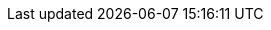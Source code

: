 // Paulo Jerônimo/Site
:uri-paulojeronimo: http://paulojeronimo.com
// Paulo Jerônimo/Location
// Brasilia
:uri-paulojeronimo-location: https://goo.gl/maps/fTtidz4namk
// Lisbon
//:uri-paulojeronimo-location: https://goo.gl/maps/mk9ac7NV9pH2
// Paulo Jerônimo/Social
:uri-paulojeronimo-twitter: https://twitter.com/paulojeronimo
:uri-paulojeronimo-github: https://github.com/paulojeronimo
:uri-paulojeronimo-linkedin: https://www.linkedin.com/in/paulojeronimo/
:uri-paulojeronimo-facebook: https://www.facebook.com/paulojeronimo.info
:uri-paulojeronimo-instagram: https://www.instagram.com/paulojeronimo_/

// Paulo Jerônimo/Personal Presentation
:uri-github-account: https://github.com/paulojeronimo
:uri-slides-code: {uri-paulojeronimo-github}/whoami
// Paulo Jerônimo/GitHub Repositories
:uri-gh-pj-cv: https://github.com/paulojeronimo/cv
:uri-gh-pj-whoami: https://github.com/paulojeronimo/whoami
:uri-gh-pj-java-fundamental-examples: https://github.com/paulojeronimo/java-fundamentals-examples
:uri-gh-pj-jboss-domain-mode-scripts: https://github.com/paulojeronimo/jboss-domain-mode-scripts
:uri-gh-pj-jboss-scripts: https://github.com/paulojeronimo/jboss-scripts
:uri-gh-pj-poc-vraptor-jboss-cluster: https://github.com/paulojeronimo/poc-vraptor-jboss-cluster
:uri-gh-pj-struts2-crud-example: https://github.com/paulojeronimo/struts2-crud-example
:uri-gh-pj-docker-rhel-nexus: https://github.com/paulojeronimo/docker-rhel-nexus
:uri-gh-pj-docker-oracle-xe: https://github.com/paulojeronimo/docker-oracle-xe
:uri-gh-pj-sislegis-site: https://github.com/paulojeronimo/sislegis-site
:uri-gh-pj-sislegis-app: https://github.com/paulojeronimo/sislegis-app
:uri-gh-pj-sislegis-app-frontend: https://github.com/paulojeronimo/sislegis-app-frontend
:uri-gh-pj-sislegis-ambiente: https://github.com/paulojeronimo/sislegis-ambiente
:uri-gh-pj-sislegis-ambiente-centos: https://github.com/paulojeronimo/sislegis-ambiente-centos
:uri-gh-pj-sislegis-ambiente-fedora: https://github.com/paulojeronimo/sislegis-ambiente-fedora
:uri-gh-pj-sislegis-ambiente-ubuntu: https://github.com/paulojeronimo/sislegis-ambiente-ubuntu
:uri-gh-pj-sislegis-ambiente-producao: https://github.com/paulojeronimo/sislegis-ambiente-producao
:uri-gh-pj-javaee-tutorial-testes: https://github.com/paulojeronimo/javaee-tutorial-testes
:uri-gh-pj-tutorial-keycloak: https://github.com/paulojeronimo/tutorial-keycloak
:uri-gh-pj-tutorial-git-github: https://github.com/paulojeronimo/tutorial-git-github
:uri-gh-pj-tutorial-metalsmith: https://github.com/paulojeronimo/tutorial-metalsmith
:uri-gh-pj-praticando-git-livro: https://github.com/paulojeronimo/praticando-git-livro
:uri-gh-pj-gerador-jboss-bpmsuite-keycloak: https://github.com/paulojeronimo/gerador-jboss-bpmsuite-keycloak
:uri-gh-pj-wildfly-native-management-api-sample: https://github.com/paulojeronimo/wildfly-native-management-api-sample
:uri-cluster-jboss-eap-6-test: https://github.com/paulojeronimo/cluster-jboss-eap-6-test
// Blockchain4devs/GitHub repositories
:uri-gh-b4d-blockchain-demo: https://github.com/blockchain4devs/blockchain-demo
// Paulo Jerônimo/Online docs
:uri-asciidoc-e-asciidoctor: https://paulojeronimo.github.io/asciidoc-e-asciidoctor
:uri-blockchain-docs-1: https://goo.gl/zYVaLz
:uri-jboss-domain-mode-scripts-docs-pt-br: https://paulojeronimo.github.io/jboss-domain-mode-scripts/docs/pt-br/
// Paulo Jerônimo/Youtube videos
:uri-blockchain-videos: https://goo.gl/To4bPb
// Paulo Jerônimo/Photos/Family
:uri-wife: https://www.instagram.com/p/BC3ygwGNf3y/
:uri-sons: https://www.instagram.com/p/BCKkOnttfzf/
:uri-daughter: https://www.instagram.com/p/5U5Dz7Nfy6/
:uri-daughter-2: https://www.instagram.com/p/BB3eqgnNf5X/
:uri-son: https://www.instagram.com/p/BKd2Fj0B4cF/
:uri-son-2: https://www.instagram.com/p/BCN93K2Nf5r/
:uri-son-3: https://www.instagram.com/p/7ixYXGtfwb/
// Paulo Jerônimo/Photos/Teaching
:uri-java-8-fundamentals-class-1: https://www.instagram.com/p/BZCXcB1FCiN/
:uri-teaching-tecnisys-jb248: https://www.instagram.com/p/BH1-a4aBnxI/
:uri-teaching-redhat-jb336: https://www.instagram.com/p/ZYyx10Nfxa/
// Paulo Jerônimo/Photos/Triathlon
:uri-triathlon-1: https://www.instagram.com/p/25xX_vNfwO/
:uri-ironman-1-1: https://www.instagram.com/p/afw6CnNf8L/
:uri-ironman-1-2: https://www.instagram.com/p/aORATRtf04/
:uri-ironman-1-3: https://www.instagram.com/p/Z62S7ZNf25/
:uri-ironman-3-1: https://www.instagram.com/p/BNDnUOchJMs/
:uri-ironman-4-1: https://www.instagram.com/p/BUraGmJl_la/
:uri-2016-medals: https://www.instagram.com/p/BNFq82rBKTZ/
// Paulo Jerônimo/Photos/Training
:uri-week-training: https://www.instagram.com/p/BA7lOUfNf44/
// Paulo Jerônimo/Photos/Traveling
:uri-traveling-toronto: https://www.instagram.com/p/BWsCha4lPTA/
:uri-traveling-cordisburgo: https://www.instagram.com/p/BYvvzS9FQTy/
:uri-traveling-bracebridge: https://www.instagram.com/p/BP0VTzoBc3Z/
:uri-rio-marathon: https://www.instagram.com/p/X7HfALtf9V/
// Paulo Jerônimo/Photos/Colleagues
:uri-redhat-latam-instructors: https://www.instagram.com/p/BMrnq8phxDf/
// Paulo Jerônimo/Colleagues
:uri-wally: https://www.linkedin.com/in/wallace-araujo-77315024/
:uri-guilhermehott: https://www.linkedin.com/in/guilhermehott/
:uri-fbscarel: https://www.linkedin.com/in/fbscarel/
:uri-marceloancelmo: https://www.linkedin.com/in/marceloancelmo/
:uri-brunoborges: https://www.linkedin.com/in/brunocborges/
:uri-helderdarocha: http://www.helderdarocha.com.br/

// Operational Systems
:uri-macos: https://www.apple.com/lae/macos/high-sierra/
:uri-rhel: https://www.redhat.com/en/technologies/linux-platforms/enterprise-linux
:uri-centos: https://www.centos.org/
:uri-fedora: https://getfedora.org/
:uri-debian: http://www.debian.org/
:uri-ubuntu: https://www.ubuntu.com/
:uri-oracle-linux: https://www.oracle.com/linux/index.html

// Programming Languages
:uri-bash: https://www.gnu.org/software/bash/
:uri-java-se: http://www.oracle.com/technetwork/java/javase/overview/index.html
:uri-java: {uri-java-se}
:uri-go: https://golang.org/
:uri-kotlin: https://kotlinlang.org/
:uri-javascript: https://en.wikipedia.org/wiki/JavaScript
:uri-nodejs: https://nodejs.org
:uri-kotlin: https://kotlinlang.org/
:uri-markdown: https://guides.github.com/features/mastering-markdown/
:uri-asciidoc: http://asciidoctor.org/docs/what-is-asciidoc/
:uri-php: http://php.net/
:uri-python: https://www.python.org/
:uri-cobol: https://en.wikipedia.org/wiki/COBOL
:uri-rmcobol: https://www.microfocus.com/products/rm-cobol/#
:uri-mbcobol: http://www.microbase.com.br/empresa/empresa_historico.htm
:uri-pascal: https://en.wikipedia.org/wiki/Pascal_(programming_language)
:uri-turbo-pascal-55: https://edn.embarcadero.com/article/20803
:uri-solidity: https://solidity.readthedocs.io/en/develop/
:uri-groovy: http://groovy-lang.org/

// Java Frameworks
:uri-java-ee: http://www.oracle.com/technetwork/java/javaee/overview/index.html
:uri-spring: https://spring.io/
:uri-struts: https://struts.apache.org/
:uri-vraptor: http://www.vraptor.org/
:uri-xstream: http://x-stream.github.io/
:uri-junit: http://junit.org
:uri-arquillian: http://arquillian.org
:uri-selenium: http://www.seleniumhq.org/
:uri-forge: https://forge.jboss.org/

// JavaScript Frameworks
:uri-angularjs: https://angularjs.org/

// Tools/Version Control
:uri-git: https://git-scm.org
// Tools/Editors
:uri-vim: https://vim.sourceforge.io/
// Tools/Writing
:uri-asciidoctor: http://asciidoctor.org
:uri-dzslides: http://paulrouget.com/dzslides/
// Tools/Virtualization
:uri-virtualbox: https://www.virtualbox.org/
:uri-kvm: https://www.linux-kvm.org
:uri-vagrant: https://www.vagrantup.com/
:uri-docker: https://www.docker.com/
// Tools/Java/Build
:uri-ant: https://ant.apache.org
// Tools/Java/Project Management
:uri-maven: https://maven.apache.org/
:uri-gradle: https://gradle.org/
// Tools/Java/IDE
:uri-netbeans: https://netbeans.org
:uri-eclipse: http://www.eclipse.org/
:uri-jboss-devstudio: https://developers.redhat.com/products/devstudio/overview/
:uri-intellij: https://www.jetbrains.com/idea/
// Tools/Java/IDE/plugins
:uri-jboss-tools: https://tools.jboss.org/
// Tools/Continuous Integration
:uri-jenkins: https://jenkins.io/
// Tools/Repository Management
:uri-nexus: http://www.sonatype.org/nexus/
// Tools/Static site generators
:uri-awestruct: http://awestruct.org/
// Tools/Shell
:uri-tmux: https://github.com/tmux/tmux/wiki

// Middleware/Red Hat
:uri-wildfly: http://wildfly.org
:uri-jboss-eap: https://developers.redhat.com/products/eap/overview/
:uri-jboss-cli: https://docs.jboss.org/author/display/WFLY/Command+Line+Interface
:uri-keycloak: http://www.keycloak.org/
:uri-rhsso: https://access.redhat.com/products/red-hat-single-sign-on
:uri-redhat-jboss-eap: https://developers.redhat.com/products/eap/overview/
:uri-redhat-single-sign-on: https://access.redhat.com/products/red-hat-single-sign-on
:uri-jboss-esb: http://jbossesb.jboss.org/
:uri-jboss-fuse: https://www.redhat.com/en/technologies/jboss-middleware/fuse
:uri-jboss-data-virtualization: https://developers.redhat.com/products/datavirt/overview/
:uri-jboss-amq: https://developers.redhat.com/products/amq/overview/
:uri-mod_cluster: http://mod-cluster.jboss.org/
:uri-jboss-bpm-suite: https://developers.redhat.com/products/bpmsuite/overview/
:uri-jboss-brms: https://developers.redhat.com/products/brms/overview/
// Middleware/Oracle
:uri-oracle-weblogic: https://www.oracle.com/middleware/weblogic/index.html
:uri-weblogic-2: http://www.oracle.com/technetwork/middleware/weblogic/overview/index.html
:uri-glassfish: https://javaee.github.io/glassfish/
// Middleware/IBM
:uri-ibm-websphere: http://www-03.ibm.com/software/products/en/appserv-was
:uri-ibm-business-monitor: https://www-01.ibm.com/software/integration/wbimonitor/features/bam-supportpacs.html
:uri-ibm-worklight: https://www.ibm.com/support/knowledgecenter/en/SSZH4A_6.1.0/com.ibm.worklight.getstart.doc/topics/c_overview.html
// Middleware/Apache
:uri-apache-tomcat: https://tomcat.apache.org/
:uri-apache-http: https://httpd.apache.org/
:uri-mod_proxy: https://httpd.apache.org/docs/current/mod/mod_proxy.html
:uri-mod_proxy_balancer: https://httpd.apache.org/docs/2.4/mod/mod_proxy_balancer.html
// Middleware/Other
:uri-nginx: https://nginx.org/
:uri-haproxy: http://www.haproxy.org/
:uri-tomcat: http://tomcat.apache.org/

// Cloud/Red Hat
:uri-redhat-openstack: https://www.redhat.com/en/technologies/linux-platforms/openstack-platform
:uri-redhat-openshift: https://www.openshift.com/

// Databases/Oracle
:uri-oracle-database: https://www.oracle.com/database/index.html
:uri-oracle-xe: http://www.oracle.com/technetwork/database/database-technologies/express-edition/overview/index.html
// Databases/IBM
:uri-ibm-db2: https://www.ibm.com/analytics/us/en/db2/
// Databases/Microsoft
:uri-ms-sql-server: https://www.microsoft.com/en-us/sql-server/sql-server-2016
// Databases/Other
:uri-postgresql: https://www.postgresql.org/

// Courses/Oracle
:uri-oracle-java-training: https://education.oracle.com/java_training/
:uri-java-se-8-fundamentals: https://goo.gl/ZnUogk
:uri-java-se-8-programming: https://goo.gl/ZnUogk
// Courses/Red Hat
:uri-redhat-courses: https://www.redhat.com/en/services/training/courses-by-curriculum
:uri-jboss-eap-courses: https://www.redhat.com/en/services/training/courses-by-curriculum#Red-Hat-JBoss-Enterprise-Application-Platform-EAP
:uri-jb248: https://goo.gl/cvNXC9
:uri-jb225: https://goo.gl/d8PX9k

// Companies
:uri-oracle: https://oracle.com
:uri-redhat: https://redhat.com
:uri-ibm: https://www.ibm.com
:uri-ladoservidor: http://ladoservidor.com
:uri-cebraspe: http://www.cespe.unb.br/cebraspe/
:uri-tecnisys: https://www.tecnisys.com.br
:uri-mj: http://www.justica.gov.br/
:uri-mj-sal: http://www.justica.gov.br/Acesso/institucional/sumario/quemequem/secretaria-de-assuntos-legislativos
:uri-mais2x: http://www.mais2x.com.br/
:uri-ambima: http://www.anbima.com.br
:uri-summa: https://www.linkedin.com/company/166191/
:uri-politec: https://br.linkedin.com/company/politec
:uri-fujioka: https://www.fujioka.com.br/fujioka
:uri-embrace: http://www.embraceeng.com.br
:uri-b3: http://www.b3.com.br
:uri-cetip: https://www.cetip.com.br/
:uri-ancine: https://www.ancine.gov.br/
:uri-previ: http://www.previ.com.br
:uri-undp: http://www.undp.org/
:uri-cef: http://www.caixa.gov.br
:uri-trf1: http://portal.trf1.jus.br/
:uri-arcelor-mittal: http://vega.arcelormittal.com/
:uri-bradesco-seguros: http://www.bradescoseguros.com.br
:uri-celepar: http://www.celepar.pr.gov.br/
:uri-stn: http://www.tesouro.fazenda.gov.br/sobre-o-tesouro-nacional

// GitHub Repositories
:uri-asciidoc-dzslides-backend: https://github.com/mojavelinux/asciidoc-dzslides-backend
:uri-libqrencode: https://github.com/fukuchi/libqrencode

// Definitions
:uri-uat: https://en.wikipedia.org/wiki/Acceptance_testing
:uri-rsync: https://pt.wikipedia.org/wiki/Rsync
:uri-weeks-2017: https://www.epochconverter.com/weeks/2017
:uri-poc: https://en.wikipedia.org/wiki/Proof_of_concept
:uri-rhci: http://acronyms.thefreedictionary.com/Red+Hat+Certified+Instructor
:uri-rhsso-user-storage: https://access.redhat.com/documentation/en-us/red_hat_single_sign-on/7.1/html/server_developer_guide/user-storage-spi
:uri-oss: https://en.wikipedia.org/wiki/Open-source_software

// Places
:uri-goiania: https://goo.gl/maps/gUu19uJRXaJ2
:uri-brasilia: https://goo.gl/maps/6Due6i1tEyN2
:uri-fortaleza: https://goo.gl/maps/Y6m9Ctt9L3R2
:uri-florianopolis: https://goo.gl/maps/xhKQN46By9y
:uri-joao-pessoa: https://goo.gl/maps/PUe1ioCZw5M2
:uri-rio-de-janeiro: https://goo.gl/maps/5QGsqM2aCnz
:uri-cuiaba: https://goo.gl/maps/kgUyyN6Kphy
:uri-curitiba: https://goo.gl/maps/sSsCbDV6jcR2
:uri-sao-paulo: https://goo.gl/maps/QtRjKbE4pvz
:uri-sao-jose-dos-campos: https://goo.gl/maps/6CsZ2Q8dmss
:uri-palmas: https://goo.gl/maps/RSQ9DPVs5MK2
:uri-primavera-do-leste: https://goo.gl/maps/UEX7h72MsHB2
:uri-jatai: https://goo.gl/maps/pJHv6dHWKHu
:uri-previ-rio-de-janeiro: https://goo.gl/maps/nFKzd9qR8M72
:uri-ancine-rio-de-janeiro: https://goo.gl/maps/ocV7yfSdg5y
:uri-b3-sao-paulo: https://goo.gl/maps/PQSpGu7M5mQ2
:uri-hepta-brasilia: https://goo.gl/maps/L6DcNr7ksGU2
:uri-bradesco-seguros-rio-de-janeiro: https://goo.gl/maps/LMTbyZdTRkH2
:uri-arcelor-mittal-sao-francisco: https://goo.gl/maps/Sg352sMvyaE2

// Universities
:uri-unb: http://unb.br/
:uri-ucg: http://www.pucgoias.edu.br/

// Groups
:uri-dfjug: http://www.dfjug.org/

// Certifications
:uri-redhat-certification-verify: https://www.redhat.com/rhtapps/certification/verify/?certId=130-083-967

// Events
:uri-javasenior: http://a.ladoservidor.com/eventos/javasenior.html
